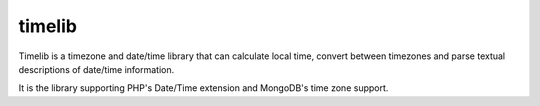 timelib
=======

Timelib is a timezone and date/time library that can calculate local time,
convert between timezones and parse textual descriptions of date/time
information.

It is the library supporting PHP's Date/Time extension and MongoDB's time zone
support.
